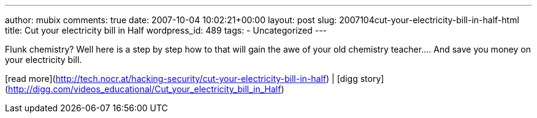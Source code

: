---
author: mubix
comments: true
date: 2007-10-04 10:02:21+00:00
layout: post
slug: 2007104cut-your-electricity-bill-in-half-html
title: Cut your electricity bill in Half
wordpress_id: 489
tags:
- Uncategorized
---

Flunk chemistry? Well here is a step by step how to that will gain the awe of your old chemistry teacher.... And save you money on your electricity bill.  
  
[read more](http://tech.nocr.at/hacking-security/cut-your-electricity-bill-in-half) | [digg story](http://digg.com/videos_educational/Cut_your_electricity_bill_in_Half)
